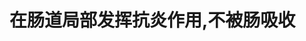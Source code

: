 :PROPERTIES:
:ID:	97BED1DA-1BB5-4CD2-BF0D-0ABAD387D3AF
:END:

* 在肠道局部发挥抗炎作用,不被肠吸收
:PROPERTIES:
:id: 6216f8f6-1696-444b-9f66-02f52a7b1f1d
:END: